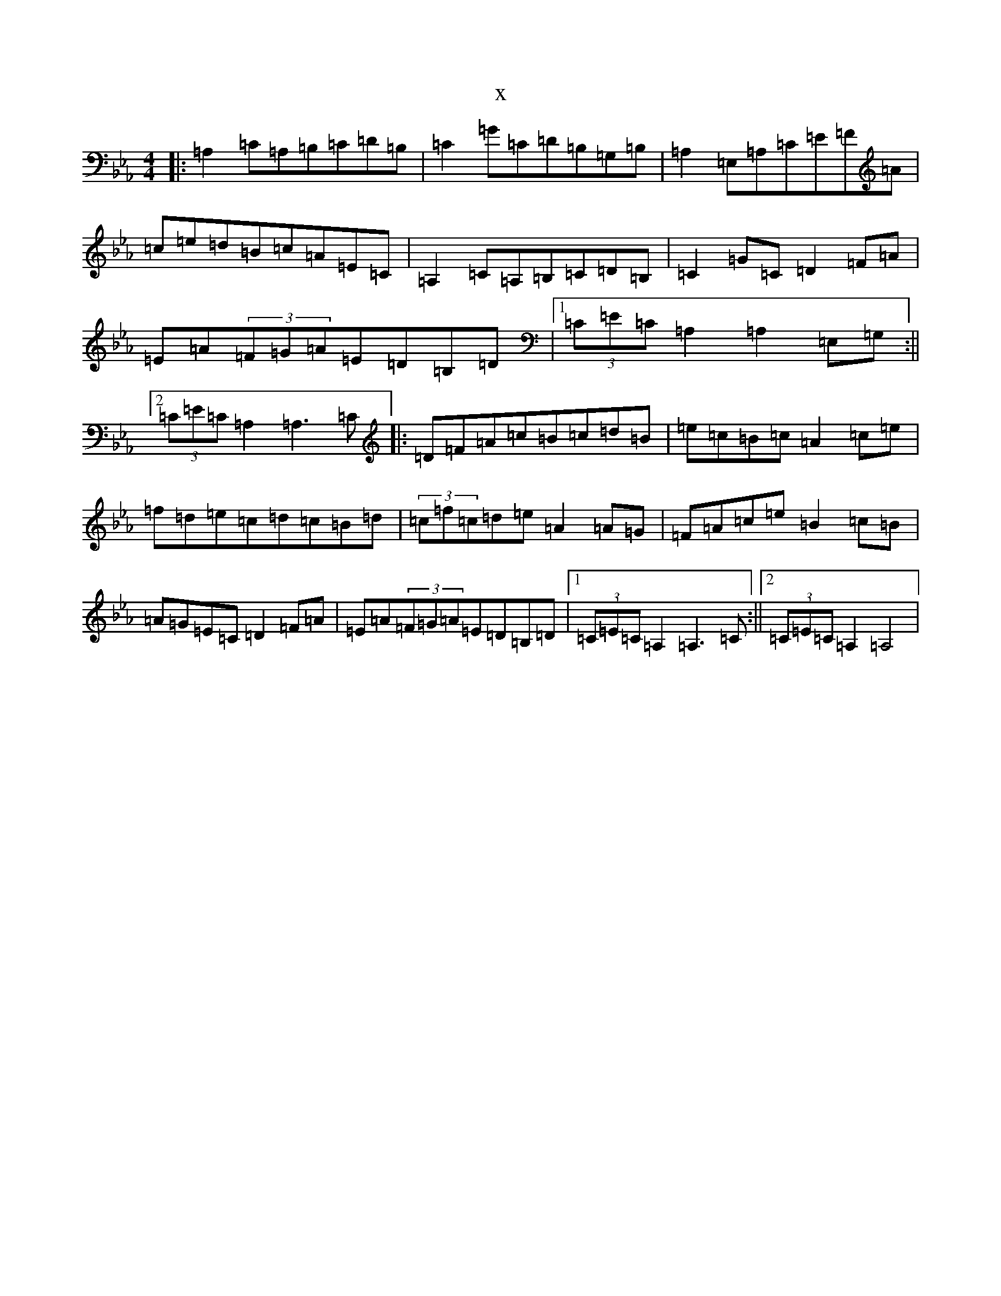 X:21676
T:x
L:1/8
M:4/4
K: C minor
|:=A,2=C=A,=B,=C=D=B,|=C2=G=C=D=B,=G,=B,|=A,2=E,=A,=C=E=F=A|=c=e=d=B=c=A=E=C|=A,2=C=A,=B,=C=D=B,|=C2=G=C=D2=F=A|=E=A(3=F=G=A=E=D=B,=D|1(3=C=E=C=A,2=A,2=E,=G,:||2(3=C=E=C=A,2=A,3=C|:=D=F=A=c=B=c=d=B|=e=c=B=c=A2=c=e|=f=d=e=c=d=c=B=d|(3=c=f=c=d=e=A2=A=G|=F=A=c=e=B2=c=B|=A=G=E=C=D2=F=A|=E=A(3=F=G=A=E=D=B,=D|1(3=C=E=C=A,2=A,3=C:||2(3=C=E=C=A,2=A,4|